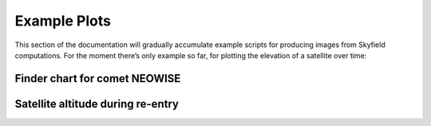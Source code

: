 
===============
 Example Plots
===============

This section of the documentation
will gradually accumulate example scripts
for producing images from Skyfield computations.
For the moment there’s only example so far,
for plotting the elevation of a satellite over time:

Finder chart for comet NEOWISE
==============================

.. testsetup::

    import matplotlib
    matplotlib.use('Agg')  # to avoid “no display name” error on Travis CI
    del matplotlib

.. testcode::

    import numpy as np
    import pandas as pd
    from matplotlib import pyplot as plt

    from skyfield import api
    from skyfield.api import load
    ts = load.timescale(builtin=True)
    eph = load('de421.bsp')
    sun = eph['sun']
    earth = eph['earth']


    # In[3]:


    t_comet = ts.utc(2020, 7, range(17, 27))
    t = t_comet[len(t_comet) // 2]  # middle date


    # In[4]:


    from skyfield.data import mpc

    with load.open(mpc.COMET_URL) as f:
        comets = mpc.load_comets_dataframe(f)

    comets = comets.set_index('designation', drop=False)
    row = comets.loc['C/2020 F3 (NEOWISE)']


    # In[5]:


    from skyfield.constants import GM_SUN_Pitjeva_2005_km3_s2 as GM_SUN

    comet = sun + mpc.comet_orbit(row, ts, GM_SUN)
    center = earth.at(t).observe(comet)


    # In[6]:


    from skyfield.api import Star
    from skyfield.data import hipparcos


    # In[53]:


    from skyfield.projections import build_stereographic_projection
    proj = build_stereographic_projection(center)


    # In[54]:


    with load.open(hipparcos.URL) as f:
        stars = hipparcos.load_dataframe(f)


    # In[55]:


    star_positions = earth.at(t).observe(Star.from_dataframe(stars))
    stars['x'], stars['y'] = proj(star_positions)


    # In[56]:


    limiting_magnitude = 6.5
    bright_stars = (stars.magnitude <= limiting_magnitude)


    # In[57]:


    comet_x, comet_y = proj(earth.at(t_comet).observe(comet))


    # In[98]:


    # = 'https://raw.githubusercontent.com/Stellarium/stellarium/master/skycultures/western_SnT/constellationship.fab'
    from skyfield.data.stellarium import parse_constellations

    url = 'https://raw.githubusercontent.com/Stellarium/stellarium/master/skycultures/western_SnT/constellationship.fab'
    with load.open(url) as f:
        constellations = parse_constellations(f)

    edges_star1 = [star1 for name, edges in constellations for star1, star2 in edges]
    edges_star2 = [star2 for name, edges in constellations for star1, star2 in edges]

    np.array([stars['x'].loc[edges_star1], stars['y'].loc[edges_star1]])
    xy1 = stars[['x', 'y']].loc[edges_star1].values
    xy2 = stars[['x', 'y']].loc[edges_star2].values
    lines_xy = np.rollaxis(np.array([xy1, xy2]), 1)


    # In[94]:


    fig, ax = plt.subplots(figsize=[9, 9])

    from matplotlib.collections import LineCollection
    from skyfield.api import tau

    field_of_view_degrees = 45.0

    line_collection = LineCollection(lines_xy) #, color=['#0002'] * len(lines_xy))
    ax.add_collection(line_collection)

    marker_size = (0.5 + limiting_magnitude - stars.magnitude[bright_stars]) ** 2.0
    ax.scatter(stars['x'][bright_stars], stars['y'][bright_stars], s=marker_size, color='k')
    #ax.scatter(comet_x, comet_y, s=100, color='b')
    #comet_color = '#f00'
    #ax.plot(comet_x, comet_y, '+', c=comet_color, zorder=3)
    ax.plot(comet_x, comet_y, '+', zorder=3)
    offset = 0.002
    for xi, yi, tstr in zip(comet_x, comet_y, t_comet.utc_strftime('%-m/%d')):
        #text = ax.text(xi + offset, yi - offset, tstr, color=comet_color, ha='left', va='top', fontsize=12,
        text = ax.text(xi + offset, yi - offset, tstr, ha='left', va='top', fontsize=12,
               weight='bold')
        text.set_alpha(0.3)

    ax.set_title('Comet NEOWISE {} through {}'.format(
        t_comet[0].utc_strftime('%Y %B %d'),
        t_comet[-1].utc_strftime('%Y %B %d'),
    ))
    ax.set_aspect(1.0)
    ax.xaxis.set_visible(False)
    ax.yaxis.set_visible(False)

    angle = (180.0 - field_of_view_degrees) / 720.0 * tau
    limit = np.sin(angle) / (1.0 - np.cos(angle))
    ax.set_xlim(-limit, limit)
    ax.set_ylim(-limit, limit)

    fig.savefig('neowise-finder-chart.png')



.. image:: _static/neowise-finder-chart.png

.. testcleanup::

    import os
    os.rename('neowise-finder-chart.png', '_static/neowise-finder-chart.png')

Satellite altitude during re-entry
==================================

.. testcode::

    from matplotlib import pyplot as plt
    from matplotlib.dates import HourLocator, DateFormatter

    from numpy import arange

    def label_dates_and_hours(axes):
        axes.xaxis.set_major_locator(HourLocator([0]))
        axes.xaxis.set_minor_locator(HourLocator([0, 12]))
        axes.xaxis.set_major_formatter(DateFormatter('\n%a %d'))
        axes.xaxis.set_minor_formatter(DateFormatter('%Hh'))

    from skyfield.api import load, EarthSatellite

    # Load the satellite's final TLE entry.

    sat = EarthSatellite(
        '1 34602U 09013A   13314.96046236  .14220718  20669-5  50412-4 0   930',
        '2 34602 096.5717 344.5256 0009826 296.2811 064.0942 16.58673376272979',
        'GOCE',
    )

    # Build the time range `t` over which to plot, plus other values.

    ts = load.timescale(builtin=True)
    t = ts.tt_jd(arange(sat.epoch.tt - 1.0, sat.epoch.tt + 3.0, 0.01))
    reentry = ts.utc(2013, 11, 11, 0, 16)
    earth_radius_km = 6371.

    # Start a new figure.

    fig, ax = plt.subplots()

    # Draw the blue curve.

    x = t.toordinal()
    y = sat.at(t).distance().km - earth_radius_km
    ax.plot(x, y)

    # Label the official moment of reentry.

    x = reentry.toordinal()
    y = sat.at(reentry).distance().km - earth_radius_km
    ax.plot(x, y, 'ro')
    ax.text(x, y + 10, 'Moment of re-entry')

    # Grid lines and labels.

    label_dates_and_hours(ax)
    ax.grid()
    ax.set(title='GOCE satellite altitude', ylabel='km above sea level')

    # Render the plot to a PNG file.

    fig.savefig('goce-reentry.png')

.. image:: _static/goce-reentry.png

.. testcleanup::

    import os
    os.rename('goce-reentry.png', '_static/goce-reentry.png')

